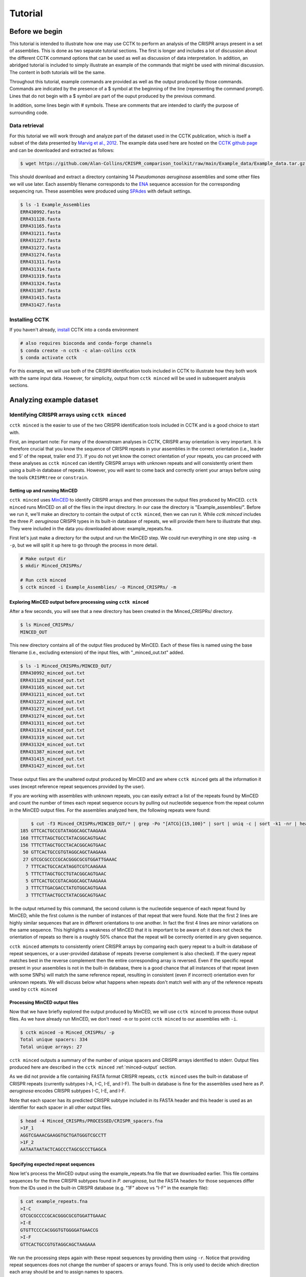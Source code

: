 ########
Tutorial
########

***************
Before we begin
***************

This tutorial is intended to illustrate how one may use CCTK to perform an analysis of the CRISPR arrays present in a set of assemblies. This is done as two separate tutorial sections. The first is longer and includes a lot of discussion about the different CCTK command options that can be used as well as discussion of data interpretation. In addition, an abridged tutorial is included to simply illustrate an example of the commands that might be used with minimal discussion. The content in both tutorials will be the same.

Throughout this tutorial, example commands are provided as well as the output produced by those commands. Commands are indicated by the presence of a $ symbol at the beginning of the line (representing the command prompt). Lines that do not begin with a $ symbol are part of the ouput produced by the previous command.

In addition, some lines begin with # symbols. These are comments that are intended to clarify the purpose of surrounding code.

Data retrieval
==============

For this tutorial we will work through and analyze part of the dataset used in the CCTK publication, which is itself a subset of the data presented by `Marvig et al., 2012 <https://doi.org/10.1038/ng.3148>`_. The example data used here are hosted on the `CCTK github page <https://github.com/Alan-Collins/CRISPR_comparison_toolkit>`_ and can be downloaded and extracted as follows:

.. code-block:: shell

	$ wget https://github.com/Alan-Collins/CRISPR_comparison_toolkit/raw/main/Example_data/Example_data.tar.gz -O - | tar -xz

This should download and extract a directory containing 14 *Pseudomonas aeruginosa* assemblies and some other files we will use later. Each assembly filename corresponds to the `ENA <https://www.ebi.ac.uk/ena/browser/home>`_ sequence accession for the corresponding sequencing run. These assemblies were produced using `SPAdes <https://github.com/ablab/spades>`_ with default settings.

.. code-block:: shell

	$ ls -1 Example_Assemblies
	ERR430992.fasta
	ERR431128.fasta
	ERR431165.fasta
	ERR431211.fasta
	ERR431227.fasta
	ERR431272.fasta
	ERR431274.fasta
	ERR431311.fasta
	ERR431314.fasta
	ERR431319.fasta
	ERR431324.fasta
	ERR431387.fasta
	ERR431415.fasta
	ERR431427.fasta

Installing CCTK
===============

If you haven't already, `install <usage.html>`_ CCTK into a ``conda`` environment

.. code-block:: shell
	
	# also requires bioconda and conda-forge channels
	$ conda create -n cctk -c alan-collins cctk
	$ conda activate cctk

For this example, we will use both of the CRISPR identification tools included in CCTK to illustrate how they both work with the same input data. However, for simplicity, output from ``cctk minced`` will be used in subsequent analysis sections.

*************************
Analyzing example dataset
*************************

Identifying CRISPR arrays using ``cctk minced``
===============================================

``cctk minced`` is the easier to use of the two CRISPR identification tools included in CCTK and is a good choice to start with. 

First, an important note: For many of the downstream analyses in CCTK, CRISPR array orientation is very important. It is therefore crucial that you know the sequence of CRISPR repeats in your assemblies in the correct orientation (i.e., leader end 5' of the repeat, trailer end 3'). If you do not yet know the correct orientation of your repeats, you can proceed with these analyses as ``cctk minced`` can identify CRISPR arrays with unknown repeats and will consistently orient them using a built-in database of repeats. However, you will want to come back and correctly orient your arrays before using the tools ``CRISPRtree`` or ``constrain``.

Setting up and running MinCED
-----------------------------

``cctk minced`` uses `MinCED <https://github.com/ctSkennerton/minced>`_ to identify CRISPR arrays and then processes the output files produced by MinCED. ``cctk minced`` runs MinCED on all of the files in the input directory. In our case the directory is "Example_assemblies/". Before we run it, we'll make an directory to contain the output of ``cctk minced``, then we can run it. While `cctk minced` includes the three *P. aeruginosa* CRISPR types in its built-in database of repeats, we will provide them here to illustrate that step. They were included in the data you downloaded above: example_repeats.fna.

First let's just make a directory for the output and run the MinCED step. We could run everything in one step using ``-m -p``, but we will split it up here to go through the process in more detail.

.. code-block:: shell
	
	# Make output dir
	$ mkdir Minced_CRISPRs/

	# Run cctk minced
	$ cctk minced -i Example_Assemblies/ -o Minced_CRISPRs/ -m

Exploring MinCED output before processing using ``cctk minced``
---------------------------------------------------------------

After a few seconds, you will see that a new directory has been created in the Minced_CRISPRs/ directory.

.. code-block:: shell

	$ ls Minced_CRISPRs/
	MINCED_OUT

This new directory contains all of the output files produced by MinCED. Each of these files is named using the base filename (i.e., excluding extension) of the input files, with "_minced_out.txt" added.

.. code-block:: shell

	$ ls -1 Minced_CRISPRs/MINCED_OUT/
	ERR430992_minced_out.txt
	ERR431128_minced_out.txt
	ERR431165_minced_out.txt
	ERR431211_minced_out.txt
	ERR431227_minced_out.txt
	ERR431272_minced_out.txt
	ERR431274_minced_out.txt
	ERR431311_minced_out.txt
	ERR431314_minced_out.txt
	ERR431319_minced_out.txt
	ERR431324_minced_out.txt
	ERR431387_minced_out.txt
	ERR431415_minced_out.txt
	ERR431427_minced_out.txt

These output files are the unaltered output produced by MinCED and are where ``cctk minced`` gets all the information it uses (except reference repeat sequences provided by the user). 

If you are working with assemblies with unknown repeats, you can easily extract a list of the repeats found by MinCED and count the number of times each repeat sequence occurs by pulling out nucleotide sequence from the repeat column in the MinCED output files. For the assemblies analyzed here, the following repeats were found:

.. code-block:: shell

	$ cut -f3 Minced_CRISPRs/MINCED_OUT/* | grep -Po "[ATCG]{15,100}" | sort | uniq -c | sort -k1 -nr | head
    185 GTTCACTGCCGTATAGGCAGCTAAGAAA
    168 TTTCTTAGCTGCCTATACGGCAGTGAAC
    156 TTTCTTAGCTGCCTACACGGCAGTGAAC
     50 GTTCACTGCCGTGTAGGCAGCTAAGAAA
     27 GTCGCGCCCCGCACGGGCGCGTGGATTGAAAC
      7 TTTCACTGCCACATAGGTCGTCAAGAAA
      5 TTTCTTAGCTGCCTGTACGGCAGTGAAC
      5 GTTCACTGCCGTACAGGCAGCTAAGAAA
      3 TTTCTTGACGACCTATGTGGCAGTGAAA
      3 TTTCTTAACTGCCTATACGGCAGTGAAC

In the output returned by this command, the second column is the nucleotide sequence of each repeat found by MinCED, while the first column is the number of instances of that repeat that were found. Note that the first 2 lines are highly similar sequences that are in different orientations to one another. In fact the first 4 lines are minor variations on the same sequence. This highlights a weakness of MinCED that it is important to be aware of: it does not check the orientation of repeats so there is a roughly 50% chance that the repeat will be correctly oriented in any given sequence. 

``cctk minced`` attempts to consistently orient CRISPR arrays by comparing each query repeat to a built-in database of repeat sequences, or a user-provided database of repeats (reverse complement is also checked). If the query repeat matches best in the reverse complement then the entire corresponding array is reversed. Even if the specific repeat present in your assemblies is not in the built-in database, there is a good chance that all instances of that repeat (even with some SNPs) will match the same reference repeat, resulting in consistent (even if incorrect) orientation even for unknown repeats. We will discuss below what happens when repeats don't match well with any of the reference repeats used by ``cctk minced``

Processing MinCED output files
------------------------------

Now that we have briefly explored the output produced by MinCED, we will use ``cctk minced`` to process those output files. As we have already run MinCED, we don't need ``-m`` or to point ``cctk minced`` to our assemblies with ``-i``.

.. code-block:: shell
	
	$ cctk minced -o Minced_CRISPRs/ -p
	Total unique spacers: 334
	Total unique arrays: 27

``cctk minced`` outputs a summary of the number of unique spacers and CRISPR arrays identified to stderr. Output files produced here are described in the ``cctk minced`` :ref:`minced-output` section.

As we did not provide a file containing FASTA format CRISPR repeats, ``cctk minced`` uses the built-in database of CRISPR repeats (currently subtypes I-A, I-C, I-E, and I-F). The built-in database is fine for the assemblies used here as *P. aeruginosa* encodes CRISPR subtypes I-C, I-E, and I-F.

Note that each spacer has its predicted CRISPR subtype included in its FASTA header and this header is used as an identifier for each spacer in all other output files.

.. code-block:: shell

	$ head -4 Minced_CRISPRs/PROCESSED/CRISPR_spacers.fna
	>1F_1
	AGGTCGAAACGAAGGTGCTGATGGGTCGCCTT
	>1F_2
	AATAATAATACTCAGCCCTAGCGCCCTGAGCA

Specifying expected repeat sequences
------------------------------------

Now let's process the MinCED output using the example_repeats.fna file that we downloaded earlier. This file contains sequences for the three CRISPR subtypes found in *P. aeruginosa*, but the FASTA headers for those sequences differ from the IDs used in the built-in CRISPR database (e.g. "1F" above vs "I-F" in the example file):

.. code-block:: shell

	$ cat example_repeats.fna
	>I-C
	GTCGCGCCCCGCACGGGCGCGTGGATTGAAAC
	>I-E
	GTGTTCCCCACGGGTGTGGGGATGAACCG
	>I-F
	GTTCACTGCCGTGTAGGCAGCTAAGAAA

We run the processing steps again with these repeat sequences by providing them using ``-r``. Notice that providing repeat sequences does not change the number of spacers or arrays found. This is only used to decide which direction each array should be and to assign names to spacers.

.. code-block:: shell
	
	# Note running with a custom repeat file doesn't change the number of spacers and arrays identified
	$ cctk minced -o Minced_CRISPRs/ -p -r example_repeats.fna
	Total unique spacers: 334
	Total unique arrays: 27

Rerunning processing steps will overwrite the existing files in the Minced_CRISPRs/PROCESSED/ directory. If you ever want to preserve the output from a processing run, you will need to rename the PROCESSED folder to something else to prevent the data being overwritten.

When repeats are provided as an input file, the built-in database of CRISPR repeats is not used. All identified CRISPR spacers will therefore be assigned subtypes with the IDs present in the provided file.

.. code-block:: shell

	$ head -4 Minced_CRISPRs/PROCESSED/CRISPR_spacers.fna
	>I-F_1
	AGGTCGAAACGAAGGTGCTGATGGGTCGCCTT
	>I-F_2
	AATAATAATACTCAGCCCTAGCGCCCTGAGCA

What about if the repeats in the built-in database or in the file provided using ``-r`` are not the repeats present in our assemblies? Let's see.

The example assemblies we are working with here have only subtype I-F arrays. Let's see what happens if we use a repeats file containing only the I-E repeat:

.. code-block:: shell
	
	# Use grep to find the line containing "I-E" and return that line and the line after
	$ grep -A1 "I-E" example_repeats.fna > 1E_repeat.fna
	$ cat 1E_repeat.fna
	>I-E
	GTGTTCCCCACGGGTGTGGGGATGAACCG
	
	# Now use the new 1E_repeat.fna file as input to cctk minced with -r
	$ cctk minced -o Minced_CRISPRs/ -p -r 1E_repeat.fna
	Total unique spacers: 334
	Total unique arrays: 27

Now if we have a look at our CRISPR spacers we will see that the first couple of spacers in our file, which were previously identified as subtype I-F, have a different header

.. code-block:: shell

	$ head -4 Minced_CRISPRs/PROCESSED/CRISPR_spacers.fna
	>unknown_CRISPR_type(I-E)_1
	GACCGGCAGCAAGCCAAGGTGCAGTCGCTGCA
	>unknown_CRISPR_type(I-E)_2
	AGATCGTCCTGGGCGGCAGGTCCGGATTGTCT

When ``cctk minced`` finds that a repeat differs at more than 5 bases from any repeat in the database being used, that repeat is classified as unknown. When a repeat is classified as unknown, the most similar repeat subtype is included in parentheses in the ID for all spacers in the arrays with that repeat. As we only provided a repeat associated with subtype I-E, that repeat is the best matching and is therefore included in the header for all spacers.

**N.B.** Even if the best-matching repeat in the database used (built-in or from the file provided) differs by more than 5 mismatches, that repeat is still used to orient the array. This is done so that even though the resulting orientation may not be correct relative to the leader end, at least all the arrays with the same repeat will be oriented the same way. This is important as CCTK checks for identical spacers between arrays based on simply comparing their sequence (meaning two identical spacers that are the reverse complement of one another will not be identified as identical). In addition, consistently oritenting the arrays will allow you to visualize them later and hopefully easily spot whether they are the right way round or not.

Grouping very similar spacers based on SNPs
-------------------------------------------

Sometimes, due to the acquisiton of mutations, or sequencing errors, CRISPR spacers may be identified that differ only by one or two bases. If you wish spacers that differ by a small amount to be considered the same by ``cctk`` tools, then you can use ``cctk minced`` to identify groups of highly similar spacers and to assign them the same ID. This is done by using ``-s`` and providing an integer threshold defining the number of SNPs that can exist between to spacers for those spacers to be considered the same. The deafault behaviour of ``cctk minced`` is to consider spacers that differ by a single base to be different.

This process is performed during the processing steps performed by ``cctk minced`` and so we do not need to run MinCED again. Our command is therefore very similar to those above:

.. code-block:: shell

	# Consider spacers with 2 or fewer SNPs to be the same
	$ cctk minced -o Minced_CRISPRs/ -p -s 2
	Total unique spacers: 327
	Total unique arrays: 27

Note that the number of unique spacers identified is now 327 instead of 334. 

The spacers that have now been reduced to a single representetive are described in an output file that was not produced by previous runs: :ref:`spacer-cluster-reps`

.. code-block:: shell

	$ cat Minced_CRISPRs/PROCESSED/Spacer_cluster_members.txt
	1F_15   TGGAGAAAAGCAATTCGAGTGGTGCGAGGCCA
	1F_19   TGCCCGAATACGACTTGCGCGAGGAAGACGGT
	1F_36   AGCAGCGGCTCCAGAAAGAGGGGCGCTGCCTG
	1F_45   TGTCCCGAAGTTCATAAGCGGGCTTAGGGCGA TGTCTCGAAGTTCATAAGCGGGCTTCGGGCGA TGTCCCGAAGTTCATAAGCGGGCTTCGGGCGA
	1F_85   GCCCAGGCACGTTTGCTCGCGCTTTGATCTCA

.. _blast-tutorial:

Identifying CRISPR arrays using ``cctk blast``
==============================================

Setting up
----------

Before we can run ``cctk blast`` we must first perform a few steps to prepare our sequences. ``cctk blast`` requires that we provide out input in the form of a blast database. 

As described in the ``cctk blast`` :ref:`blast-before-you-run` section, there are several requirements that your sequences must satisfy:

#. No pipe symbols ("|") in any of your fasta headers.
#. None of the fasta headers in the sequences are the same.
#. If your sequences are broken up into multiple contigs, ensure that each fasta header contains an identifier that can be used to associate the sequences.

The example sequences we are working with here were assembled using Spades, which produces assemblies with contig headers that can not be distinguished between files:

.. code-block:: shell

	$ head -1 Example_Assemblies/* | head -5
	==> Example_Assemblies/ERR430992.fasta <==
	>NODE_1_length_922990_cov_42.400140

	==> Example_Assemblies/ERR431128.fasta <==
	>NODE_1_length_703400_cov_61.868510

If we were to combine these sequences into a single blast database, it would be laborious to later figure out which sequences came from which files. Instead, as each filename contains identifying information (the ERR accession number), we will add that accession to each fasta header in each file. This modification can be acheived with the following bash commands:


.. code-block:: shell
	
	$ for file in Example_Assemblies/*; do id=${file%.*}; id=${id#*/}; sed -i "s/>/>${id}_/" $file; done

	# All fasta headers now contain the ERR accession number
	$ head -1 Example_Assemblies/* | head -5
	==> Example_Assemblies/ERR430992.fasta <==
	>ERR430992_NODE_1_length_922990_cov_42.400140

	==> Example_Assemblies/ERR431128.fasta <==
	>ERR431128_NODE_1_length_703400_cov_61.868510

Now all of the fasta headers in our assembly files can easily be related back to the assembly to which they belong.

Now let's make a directory to contain our blastdb, combine our sequences, and make the bastabase:

.. code-block:: shell

	$ mkdir Blastdb
	$ cat Example_Assemblies/* > all_assemblies.fna
	$ makeblastdb -in all_assemblies.fna -out Blastdb/assembly_db -dbtype nucl -parse_seqids

We are now ready to identify CRISPR arrays using ``cctk blast``.

Running ``cctk blast``
----------------------

First, make a folder to contain the outputs produced by ``cctk blast``. Then we can run it. We need to provide a description of an identifier that is present in all the fasta headers for a given assembly as our assemblies are all in multiple contigs. In our case that identifier is the ERR accession we added above. We will provide it as a regex here, but see the :ref:`blast-contig-ids` section of the `cctk blast <blast.html>`_ documentation page for a description of other options for how you can specify this information.

.. code-block:: shell
	
	# Make output dir
	$ mkdir Blast_CRISPRs

	# Run cctk blast
	$ cctk blast -d Blastdb/assembly_db -r example_repeats.fna -o Blast_CRISPRs/ -p "ERR\d+" -s 2
	Total unique spacers: 242
	Total unique arrays: 22

Note that ``cctk blast`` identifies a different number of spacers and a different number of arrays than ``cctk minced`` did. (326 vs 327 and 28 vs 27 when run without using ``-s``). This difference reflects the different behaviours of MinCED and BLAST and their tolerance of differences in the repeat sequences in these arrays.

``cctk blast`` can also use a SNP threshold to consider slightly different spacers to be the same, just like with ``cctk minced``. In addition, as most of the running time of ``cctk minced`` is spent running ``blastn`` using a BLASTdb followed by lots of ``blastdbcmd``, we can improve running time by using multiple threads for those two steps with ``-t``

.. code-block:: shell
	
	# Won't work if you are on a computer with only 1 thread
	# We're including the time command to get running time information

	# 1 thread as we did above
	$ time cctk blast -d Blastdb/assembly_db -r example_repeats.fna -o Blast_CRISPRs/ -p "ERR\d+" -s 2 -t 1
	Total unique spacers: 326
	Total unique arrays: 28

	real    0m23.217s
	user    0m3.917s
	sys     0m1.190s

	# 2 threads
	$ time cctk blast -d Blastdb/assembly_db -r example_repeats.fna -o Blast_CRISPRs/ -p "ERR\d+" -s 2 -t 2
	Total unique spacers: 326
	Total unique arrays: 28

	real    0m15.294s
	user    0m3.720s
	sys     0m1.232s

	# 4 threads
	$ time cctk blast -d Blastdb/assembly_db -r example_repeats.fna -o Blast_CRISPRs/ -p "ERR\d+" -s 2 -t 4
	Total unique spacers: 326
	Total unique arrays: 28

	real    0m9.694s
	user    0m3.395s
	sys     0m1.261s

As you can see in the example above showing run times on my computer ("real" is the actual running time), increasing the number of threads used can improve runtimes and is especially helpful if you are running ``cctk blast`` on a large number of assemblies

``cctk blast`` produces the same kind of outputs as ``cctk minced``. We can see the list of output files produced by each tool as a sort of table, with the ``cctk minced`` output in the left column and ``cctk blast`` output in the right column. The following command lists the contents of each output directory in separate columns with the name of the ``cctk`` tool that produced them as column headers:

.. code-block:: shell

	$ paste <(echo "Minced"; ls Minced_CRISPRs/PROCESSED/) <(echo "Blast"; ls Blast_CRISPRs/) | column -t
	Minced                      Blast
	Array_IDs.txt               Array_IDs.txt
	Array_locations.bed         Array_locations.bed
	Array_network.txt           Array_network.txt
	Array_representatives.txt   Array_representatives.txt
	Array_seqs.txt              Array_seqs.txt
	CRISPR_spacers.fna          CRISPR_spacers.fna
	CRISPR_summary_table.csv    CRISPR_summary_table.csv
	CRISPR_summary_table.txt    CRISPR_summary_table.txt
	Spacer_cluster_members.txt  Spacer_cluster_members.txt

.. _network-tutorial:

Exploring CRISPR array relationships using a network representation
===================================================================

Now that we have predicted CRISPR arrays in the example assemblies, we can begin to explore the relationships between these arrays. We will first visualize array relationships as a network to see how arrays in this dataset are related on a broad scale, and then we will explore more closely the relationships between a small number of arrays. In the following example, we will use `Cytoscape <https://cytoscape.org/>`_ to visualize our array relationship network and will work with the data we generated using ``cctk minced``. We will refer to arrays within the network representation as "nodes" and the relationship between two arrays as an "edge".

Both ``cctk minced`` and ``cctk blast`` produced a file called :ref:`array-network` which can be read directly in to Cytoscape by simply clicking and dragging the file onto a Cytoscape window. You should then define the columns as in the following image (These definitions are used for applying styles according to node and edge attributes):

.. image:: images/network_import_tutorial.png

After importing the data, we can use styles to colour edges according to the number of spacers shared or the jaccard similarity between arrays to quickly get a sense of the relationships within each of our clusters. Below is an image showing the network with edges coloured according to the Jaccard similarity between each pair of nodes (darker colours indicate higher array similarity).

.. image:: images/eg_network_tutorial.png

In this network representation of array relationships, it is clear that there are five distinct clusters of arrays. Any arrays that do not share any spacers with any other arrays in the dataset are not shown in this network. We will now look more closely at the two largest clusters using other CCTK tools. Note that the largest cluster here is the same as "Cluster 2" which was analyzed in the CCTK publication. However, the array IDs do not correspond between this network and the dataset presented in the publication because we are only working with a subset of the dataset here.

.. _diffplot-tutorial:

Using CRISPRdiff to visualize array relationships
=================================================

Introduction
------------

`CRISPRdiff <crisprdiff.html>`_ can be used to quickly and easily identify the spacers that are shared and distinct between CRISPR arrays. Here we will use it to visualise the two largest clusters of arrays that we saw in the :ref:`network-tutorial`. For this example we will create a directory within our Minced_CRISPRs/ directory and save plots at that location.

**N.B.** In the following sections, the spacers within arrays will be referred to using their index within the array and their colour. e.g. the leader-most (i.e., left-most) spacer in a given array is spacer 1, while the next spacer (2nd spacer) is spacer 2. From the trailer end, spacers will be numbered using negative numbers. E.g. the trailer-most (i.e., right-most) spacer is spacer -1, while the next spacer from the trailer end is -2 etc.

.. code-block:: shell

	$ cd Minced_CRISPRs
	Minced_CRISPRs$ mkdir Plots

Largest cluster
---------------

First let's look at the largest cluster.

.. code-block:: shell

	Minced_CRISPRs$ cctk crisprdiff -a PROCESSED/Array_IDs.txt -o Plots/largest_cluster_diff.png 3 13 14 15 16 17 27
	Identified 28 spacers present in more than one array. 

That command produces the plot shown below. The components of this plot are described in the :ref:`diff-output` section of the `CRISPRdiff <crisprdiff.html>`_ documentation page.

.. image:: images/largest_cluster_diff.png

The plot produced by CRISPRdiff shows spacers that are unique to each array (thin black rectangles) and present in more than one array (coloured rectangles - fill and outline colour combination is unique to each spacer). In addition, to further highlight spacers found in more than one array, lines are drawn between identical spacers in adjacently plotted arrays. The colour of these lines is the same as the fill colour of the corresponding spacer (you can also add an outline to the lines corresponding to the outline of the spacer using ``--connection-outline``).

Choosing array order
^^^^^^^^^^^^^^^^^^^^

The default behaviour of CRISPRdiff is to plot arrays in an order that maximizes the number of spacers shared between adjacently plotted arrays (seen as lines between arrays). However, depending on which regions of the arrays you are more interested in, you may wish to manually set the order to better highlight certain relationships. In the above image, the three spacers near the middle of array 3 are shared with another array (indicated by the presence of fill and outline colour rather than being thin black rectangles). However, no lines are drawn to indicate where in another array those spacers are also seen. If we were interested in displaying how these spacers in particular are shared between arrays then we may want to change the array order to acheive that. These three spacers can also be seen in the middle of array 27 (next to the same blue and yellow spacer they are adjacent to in array 3)

.. code-block:: shell

	# Array order is specified from top to bottom of the output plot
	Minced_CRISPRs$ cctk crisprdiff -a PROCESSED/Array_IDs.txt -o Plots/largest_cluster_diff_reorder.png --preordered 15 17 16 13 14 27 3
	Identified 28 spacers present in more than one array. 

This produces the below plot that better highlights the presence of the spacers in arrays 3 and 27. 

.. image:: images/largest_cluster_diff_reorder.png

Investigating individual spacers
^^^^^^^^^^^^^^^^^^^^^^^^^^^^^^^^

The CRISPRdiff plot of the larger cluster arrays shows that the spacer at position 2 in array 17 has been duplicated. This spacer is present at both position 2 and near the middle of array 17 (position 12). This plot was generated using CRISPR spacers identified using ``cctk minced`` with the option ``-s 2``. This means that spacers differing by two or fewer mismatches have been considered the same. In the case of this spacer, we might want to check if this spacer at position 12 in array 17 is indeed identical to the spacer at position 2 to help us assess whether this is likely a real duplication. 

The first step in assessing this is to find the identity of the spacer. We extract that information from the Array_IDs.txt file using the following command:

.. code-block:: shell

	# awk to find line of array 17 extract relevant column
	# First column is array ID so need the 3rd or 13th column. We'll check column 3 first
	Minced_CRISPRs$ awk '$1==17 {print $3}' PROCESSED/Array_IDs.txt
	1F_19

	# Extract column 13 as well just to check. It should be the same spacer ID
	Minced_CRISPRs$ awk '$1==17 {print $13}' PROCESSED/Array_IDs.txt
	1F_19

Now that we know the ID of the duplicated spacer, we can check if that spacer ID corresponds to a group of spacers that were deduplicated due to fewer than two mismatches. That information is in the Spacer_cluster_members.txt file in the PROCESSED/ directory.

.. code-block:: shell

	Minced_CRISPRs$ grep -w 1F_19 PROCESSED/Spacer_cluster_members.txt
	1F_19   TGCCCGAATACGACTTGCGCGAGGAAGACGGT

This line of the Spacer_cluster_members.txt file means that this spacer ID does indeed represent 2 spacers that have been deduplicated. The sequence in the Spacer_cluster_members.txt is the variant of spacer 1F_19 that was removed from the dataset. CCTK chooses the most numerous variant to be the representative when deduplicating spacers. That means that the representative sequence is likely the one at position 2 in arrays 15, 17, 16 etc., while the minor variant is likely the suspect duplication we are assessing. However we can check. 

To check which of the spacers in array 17 is the variant we can either rerun ``cctk minced`` using ``-s 0`` and plot the corresponding arrays to see which spacer is different between the two plots, or we can look at the MinCED output files. We'll check the MinCED output files here.

First, which assembly contains array 17? That information is in the Array_representatives.txt file.

.. code-block:: shell

	Minced_CRISPRs$ grep -w 17 PROCESSED/Array_representatives.txt
	17      ERR431272

So we're expecting that the variant spacer sequence will only be present in the assembly ERR431272 and therefore only present in the corresponding MinCED output file. Let's check them all and make sure it's only in the one file. As spacers in the MinCED output files have the same orientation they did in the assembly we need to check for the reverse complement of the spacer sequence as well.

.. code-block:: shell
	
	# First check the oriented version of the spacer
	Minced_CRISPRs$ grep -w TGCCCGAATACGACTTGCGCGAGGAAGACGGT MINCED_OUT/ERR431272_minced_out.txt

	# No results. How about the reverse complement?
	Minced_CRISPRs$ grep -w ACCGTCTTCCTCGCGCAAGTCGTATTCGGGCA MINCED_OUT/ERR431272_minced_out.txt
	MINCED_OUT/ERR431272_minced_out.txt:411725          TTTCTTAGCTGCCTATACGGCAGTGAAC    ACCGTCTTCCTCGCGCAAGTCGTATTCGGGCA        [ 28, 32 ]

This shows (as expected) that this variant of the spacer is only present in the MinCED output file associated with ERR431272 (the assembly with array 17). Looking at that MinCED output file by eye confirms that the spacer at position 12 in the array is the variant.

In general, it may be worthwhile to run ``cctk minced`` or ``cctk blast`` with different spacer mismatch settings. You can then visualize the array relationship network and CRISPRdiff plots to see the effect of deduplicating spacers on array relationships in your dataset. The above example simply illustrates how one can use the information in CCTK output files to related CRISPRdiff plots back to the underlying data.


Smaller cluster
---------------

.. code-block:: shell

	Minced_CRISPRs$ cctk crisprdiff -a PROCESSED/Array_IDs.txt -o Plots/smaller_cluster_diff.png 7 8 11 21
	Identified 22 spacers present in more than one array.

That command produces the below image

.. image:: images/smaller_cluster_diff.png

These arrays have much simpler relationships than the larger cluster arrays. First, none of the arrays have differences in their trailer ends. Furthermore there are no unique spacers in the middle of any of the arrays.

Next we will use `CRISPRtree <CRISPRtree.html>`_ to predict the historical relationship between these two clusters of arrays.

.. _tree-tutorial:

Using CRISPRtree to create hypotheses of array histories
========================================================

Representing array relationships as a network allows you to quickly assess how similar a group of arrays are. Visualizing a cluster of arrays using ``cctk crisprdiff`` allows you to further assess which spacers are shared or different, and where the differences between arrays are located. However, the recoinstruction of the historical relationships among arrays from the plots produced by CRISPRdiff is laborious. CRISPRtree automates that process.

Large cluster CRISPRtree
------------------------

To analyse the larger cluster using ``cctk crisprtree`` we will use the following command. Logging outputs are sent to stderr which we will direct to to a file for now (i.e., ``2> larger_cluster_tree.log``). 

.. code-block:: shell

	Minced_CRISPRs$ cctk crisprtree -a PROCESSED/Array_IDs.txt -o Plots/larger_cluster_tree.png --branch-support 3 13 14 15 16 17 27 2> larger_cluster_tree.log
	(((27:1.0,14:12.0)100:10.0,3:38.0)86:4.0,(((16:0.0,15:10.0)66:20.0,17:1.0)48:1.0,13:22.0)84:21.0);

This command produces a Newick string of the inferred tree including branch support values, which is printed to the stdout. This tree corresponds to the one plotted in the file Plots/larger_cluster_tree.png which is shown below.

.. image:: images/larger_cluster_tree.png

The components of the plot produced by CRISPRtree are described in detail in the :ref:`tree-plot` and :ref:`crisprtree-support` sections of the `CRISPRtree <CRISPRtree.html>`_ documentation page.

We won't discuss the contents of the log file here except to note that it includes the parsimony score of the tree. In this case the parsimony score is 140. We will come back to this later.

Example reconstruction of events based on CRISPRtree plot
---------------------------------------------------------

The above tree can be read as a story of the events that CRISPRtree hypothesizes have occured in the history of the analyzed arrays. The array, Anc_c is hypothesized to be the last common ancestor of all analyzed arrays. (**N.B** underscores are using in ancestral array names here, but not in the plot, to improve readability.)

From Anc_c, two arrays arose: Anc_a and Anc_f. The events in the upper clade, starting with Anc_a, will be described here to illustrate how the visualization produced by CRISPRtree can be interpreted. Anc_a differs from its ancestor Anc_c by the deletion of two spacers and the acquisition of several. From Anc_a, the extant array 13 arose by the deletion of two sets of spacers and the acquisition of two spacers, and Anc_b arose through the acquisition of a single spacer. From Anc_b, the extant array 17 arose through the duplication of an existing spacer, and Anc_e arose through two deletions. The extant array 16 has no annotated events, indicating that it is identical to Anc_e, while array 15 differs from Anc_e by a single deletion. As array 16 and Anc_e are identical, array 16 can be considered to be the ancestor of array 15.

Interestingly, array 3 has an annotated insertion event. These events indicate the possible occurence of ectopic spacer acquisition or the insertion of multiple spacers via a recombination event. However, an alternative hypothesis that these spacers were instead lost from other arrays must also be considered. In this case, it is possible that the two spacers were present in arrays Anc_f and Anc_c, but lost in Anc_d.

Branch support
--------------

``cctk crisprtree`` can optionally calculate a measure of branch support for all internal nodes. The process by which that is done is described in the ref:`crisprtree-support` section of the `CRISPRtree <CRISPRtree.html>`_ documentation page.

The above command included ``--branch-support`` and so the resulting image and Newick string included branch support values. The plot only includes colour indications of what the support is at each internal node. The Newick string includes the percent support values. 

**N.B.** Branch support is calculated using the replicates of the CRISPRtree search for the most parsimonious tree. The default number of replicates (``-r``) is 100. However, if you use a lower value for ``-r``, the branch support calculation will be limited to that number of replicates. If you use ``-r 1`` then branch support for all nodes will be 100% as only a single tree was tried. Therefore, be sure to consider the number of replicates used when interpreting branch support values.

Small cluster CRISPRtree
------------------------

Next, let's have a look at the smaller cluster.

.. code-block:: shell

	Minced_CRISPRs$ cctk crisprtree -a PROCESSED/Array_IDs.txt -o Plots/smaller_cluster_tree.png --branch-support 7 8 11 21 2> smaller_cluster_tree.log
	((8:0.0,21:2.0,7:10.0)83:7.0,11:32.0);

.. image:: images/smaller_cluster_tree.png

This tree is not well resolved. Arrays 7, 8, and 21 are part of a polytomy and are all predicted to descend from a common acestor, Anc_c (or array 8, which is identical to Anc_c). When there is less information present (i.e., fewer differences between arrays), the resulting tree is less informative.

Again, let's note the parsimony score of this tree which was written to the log file: 51

.. _constrain-tutorial:

Using Constrain to test phylogenetic hypotheses
===============================================

CRISPRtree produces what it considers to be the most parsimonious tree to explain the relationships between CRISPR arrays. However, you may have other phylogenetic data for the genomes in which the CRISPR arrays being analyzed were found. Constrain allows you to evaluate whether the CRISPR array relationships are consistent with other phylogenetic data.

Example dataset
---------------

Included in the folder you downloaded at the beginning of this tutorial are two tree files in Newick format: small_cluster_mid_root.nwk and large_cluster_mid_root.nwk. Those files are trees of the isolates encoding the arrays in the smaller and larger cluster examined above. The trees are maximum liklihood trees inferred by `IQTREE2 <http://www.iqtree.org/>`_ using a core genome alignment generated using `Spine <https://github.com/egonozer/Spine>`_, `Nucmer <http://mummer.sourceforge.net/>`_, and `some scripts published in the CCTK paper <https://github.com/Alan-Collins/Spine-Nucmer-SNPs>`_.

Here we are going to use ``cctk constrain`` to assess whether the CRISPR array relationships in the two clusters are consistent with these trees. However, before we do, we need to generate another file that is required by ``cctk constrain`` (referred to in the help message as a "genome-array-file". That file simply indicates which leaves in the tree we are analyzing correspond to which arrays (i.e., which arrays each assembly encodes). That information is contained in the :ref:`array-reps` output file produced by ``cctk minced`` and ``cctk blast``

Constructing the genome-array file
----------------------------------

The genome-array file needs to be a two column, whitespace-delimited file in which the first column is the array ID and the second column is a single assembly in which it was found. If an array is present in multiple assemblies, each of those are indicated on a separate line. For example, for the larger cluster, the genome-array file looks like this:

.. code-block:: shell

	3 ERR431311
	15 ERR430992
	13 ERR431165
	16 ERR431324
	16 ERR431211
	16 ERR431314
	27 ERR431319
	14 ERR431128
	17 ERR431272

Note in the above file that array 16 is in three assemblies.

You can make the above file manually in a text editor, or you can use ``grep`` to extract the relevant lines from the :ref:`array-reps` from ``cctk minced`` and ``cctk blast`` and then use a loop to process the lines of that file. For example, the above was generated using this command:

.. code-block:: shell
	
	# To make the same file for the small cluster, replace the list of array IDs being echo-ed
	Minced_CRISPRs$ grep -w -f <( echo "3 13 14 15 16 17 27" | sed 's/ /\n/g' ) PROCESSED/Array_representatives.txt | while read array assembly_list; do for assembly in $assembly_list; do echo $array $assembly; done; done > large_cluster_genome_array_file.txt

The genome-array file for the small cluster is

.. code-block:: shell

	21 ERR431387
	11 ERR431427
	7 ERR431274
	8 ERR431415


Running ``cctk constrain``
--------------------------

Smaller cluster
^^^^^^^^^^^^^^^

We'll start with the small cluster. We can run ``cctk constrain`` as follows (We'll use ``--replace-brlens`` to keep the topology from the input tree, but with branch lengths based on the parsimony cost of inferred events):

.. code-block:: shell

	Minced_CRISPRs$ cctk constrain -a PROCESSED/Array_IDs.txt -g small_cluster_genome_array_file.txt -t ../small_cluster_mid_root.nwk -o Plots/smaller_cluster_constrain.png --replace-brlens
	Total tree score is 51

	(ERR431427.11:32,((ERR431274.7:10,ERR431387.21:1)Anc_a:1,ERR431415.8:0)Anc_b:7)Anc_c:0;

Constrain produces the below tree and reports that the score of this tree is 51. That is the same as the score we took note of for the CRISPRtree tree. Equal parsimony scores for these two trees indicate that the two trees are equally good explanations of the array relationships. 

**N.B.** When CRISPRtree finds multiple, equally parsimonious trees, it reports all of them to the user. CRISPRtree only identified a single most parsimonious tree. In fact, CRISPRtree would not have found this topology due to the method it uses to search. This highlights that CRISPRtree will not sample every possible topology; it is possible that in some cases a more parsimonious tree can exist than the best tree CRISPRtree can find. However, the search used by CRISPRtree is much faster than sampling all possible topologies and was therefore chosen in spite of that limitation.

An examination of the plot produced by ``cctk constrain`` shows how the evolution of the arrays would have to differ given this topology, compared to the CRISPRtree topology.

.. image:: images/smaller_cluster_constrain.png

If you compare the above image to that produced by CRISPRtree you will notice a single difference in the topologies. Namely, that the polytomy of arrays 7, 8, and 21 in the CRISPRtree tree is resolved here (as it was resolved in the input tree based on core genome alignments).

However, in spite of this difference in topology, as indicated by the scores, the parsimony cost of events predicted to have occurred is the same.

There is a single difference between the location of events in the two trees. In the CRISPRtree tree, array 21 has a duplication since its ancestor, while in the Constrain tree that duplication occurred in the ancestral array of array 21 (Anc_a). The reason for this difference is that CRISPRtree (and Constrain which uses the same model to infer events) processes duplicated spacers differently depending on whether the sibling array has a copy of the spacer. If the sibling array has a copy of the spacer, then a duplication is inferred to have occurred since the ancestor. However, if the sibling array does not contain the spacer, then all copies of that spacer (and possibly more spacers) are inferred to have been deleted. When a deletion event is identified, all spacers present in one array but missing in the sibling are added to the ancestor. The difference in how these two scenarios are processed causes the observed difference here.


Larger cluster
^^^^^^^^^^^^^^

Next, let's look at the larger cluster:

.. code-block:: shell

	Minced_CRISPRs$ cctk constrain -a PROCESSED/Array_IDs.txt -g large_cluster_genome_array_file.txt -t ../large_cluster_mid_root.nwk -o Plots/larger_cluster_constrain.png --replace-brlens
	Total tree score is 781

	(ERR431311.3:88,((((ERR430992.15:10,(ERR431211.16:0,(ERR431314.16:0,ERR431324.16:0)Anc_a:0)Anc_b:0)Anc_c:10,ERR431319.27:160)Anc_d:110,(ERR431128.14:0,ERR431272.17:230)Anc_e:52)Anc_f:57,ERR431165.13:62)Anc_g:2)Anc_h:0;

	Event 1: ERR430992.15 ERR431211.16 ERR431314.16 ERR431324.16 ERR431165.13

	Event 2: ERR430992.15 ERR431211.16 ERR431314.16 ERR431324.16 ERR431165.13

	Event 3: ERR430992.15 ERR431211.16 ERR431314.16 ERR431324.16

	Event 4: ERR430992.15 ERR431211.16 ERR431314.16 ERR431324.16

The score of this tree is much worse than the smaller tree. In addition, some "Events" have been printed to the terminal. These events correspond to hypothesized independent acquisition events and are annotated using red boxes in the produced tree (see below). These boxes have a label drawn beneath them that is either the ID of another array in the tree, or is an event number that corresponds to the events printed to the terminal. These labels indicate the other arrays in which the same set of spacers are hypothesized to have independently acquired.

Independent acquisition events are hypothesized when one or more spacers would need to have been independently acquired in two separate clades in the tree for the presented topology to be correct. Alternatively, the spacers could have been independently deleted in other clades. It is important to assess for yourself which of those two possibilities (independent gain, or deletion) is more likely.

.. image:: images/larger_cluster_constrain.png

In the above tree, there are many hypothetical independent acquisition events. This indicates that the relationships between these CRISPR arrays so not support the provided topology. As the provided topology is based on core genome SNPs, the disagreement between the core genome and the CRISPR array tree could indicate that horizontal gene transfer of CRISPR arrays has occurred in these isolates.

.. _spacerblast-tutorial:

Using Spacerblast to identify CRISPR spacer targets (protospacers)
==================================================================

Having performed an analysis of the CRISPR arrays present in the example dataset, we may next wish to further investigate CRISPR spacers of interest. For example, the spacers that were predicted by Constrain to have been horizontally transferred. As the most common function of CRISPR spacers is to provide immunity against mobile genetic elements such as phages in a sequence-specific manner, an obvious next step is to search for targets of these spacers.

Because CRISPR spacer targets (protospacers) must have the same (or very similar) sequence to the spacer in order for CRISPR immunity to function, the identification of protospacers is simple: just identify sequences similar to the spacers in some database of interest. BLASTn can be used for this. However, while BLASTn can be effectively used to identify sequence matches in a database, the basic functionality of BLASTn is limited in a couple of ways for this application:

1. If you are searching for imperfect matches (e.g. you tolerate 2-3 mismatches) and those mismatches are close to the end of the sequence, the BLASTn may not extend the match to cover the whole sequence and will return a match that is not aligned along the full length of the spacer. 

2. In many cases, a protospacer-adjacent-motif (a short sequence motif adjacent to the protospacer; PAM) is required for CRISPR immunity. Additional steps are required to retrieve the sequence flanking BLASTn hits.

`CCTK spacerblast <spacerblast.html>`_ is a utility included in CCTK that uses BLASTn to identify sequence matches and performs additional steps to address the above issues. See the Spacerblast :ref:`spacerblast-intro` section for a description of the additional functionality that Spacerblast offers.

preparing our data
------------------

To illustrate the use of ``cctk spacerblast``, we will assess whether spacers in the arrays of the larger cluster (investigated above) have protospacers within any of the assemblies in our dataset.

First we need to isolate the sequences of the spacers in these arrays. We can get that information from the files in the PROCESSED/ directory. We can use the below one-liner to extract just the fasta sequences of spacers from the larger cluster into a new file called larger_cluster_spacers.fna. We will use this new file as input for ``cctk spacerblast``.

.. code-block:: shell

	Minced_CRISPRs$ grep -A1 --no-group-separator -wf <(grep -Ew "^3|^13|^14|^15|^16|^17|^27" PROCESSED/Array_IDs.txt | cut -f2 | sed "s, ,\n,g" | sed "s,^,>,") PROCESSED/CRISPR_spacers.fna > larger_cluster_spacers.fna

``cctk spacerblast`` performs its search against a BLAST database (made using ``--parse_seqids``). We made a BLAST database of the assemblies in this dataset in the :ref:`blast-tutorial` section. If you skipped that section, go back and follow the instructions to make a BLAST database before continuing.

Running ``cctk spacerblast``
----------------------------

Now that we have a fasta-format file of our query sequences (spacers) and a BLAST database of sequence we wish to search, we can use ``cctk spacerblast`` to search for protospacers.

Incorporating match identity preferences and PAM information into our command
^^^^^^^^^^^^^^^^^^^^^^^^^^^^^^^^^^^^^^^^^^^^^^^^^^^^^^^^^^^^^^^^^^^^^^^^^^^^^

As we are searching for protospacers within the same assemblies as we identified these CRISPR spacers, we will want to ignore the CRISPR arrays we identified to avoid seeing those BLAST hits. ``cctk spacerblast`` can take a BED format file describing locations to ignore (``-r``). We can provide the Array_locations.bed file produced by ``cctk minced`` for this.

These spacers are associated with a Type I-F CRISPR system. Therefore, we the PAM we should expect to see for functioning protospacers is "CC". We can tell ``cctk spacerblast`` to look for that sequence upstream of the protospacer using ``-P CC -l up``.

With those options included and looking just at 100% identity matches for now (``-p 100``), our command looks like this:

.. code-block:: shell

	Minced_CRISPRs$ cctk spacerblast -d ../Blastdb/assembly_db -s larger_cluster_spacers.fna -p 100 -r PROCESSED/Array_locations.bed -P CC -l up
	Your specified PAM is at least 2 bases, but you only requested 0 upstream bases. 2 bases will now be retrieved on the upstream side.
	Spacer_ID       Target_contig   Protospacer_start               Protospacer_end Percent_identity        mismatches      protospacer_sequence            mismatch_locations    upstream_bases  target_strand
	1F_3    ERR431211_NODE_4_length_490759_cov_35.205407    157687  157718  100.0   0       ATGTCGTGGCGGTCCTGCAGGCCCACGATTCC        ATGTCGTGGCGGTCCTGCAGGCCCACGATTCC      CC              minus
	1F_3    ERR430992_NODE_7_length_338791_cov_33.733306    47731   47762   100.0   0       ATGTCGTGGCGGTCCTGCAGGCCCACGATTCC        ATGTCGTGGCGGTCCTGCAGGCCCACGATTCC      CC              plus
	1F_5    ERR431227_NODE_14_length_194388_cov_30.757149   61261   61292   100.0   0       GAACGCAACCAGTTCCGGACCTCGCTCGCCGA        GAACGCAACCAGTTCCGGACCTCGCTCGCCGA      CC              minus
	1F_9    ERR431311_NODE_2_length_780976_cov_41.372383    664880  664911  100.0   0       TGGTAGACGGGATATGGATCGGCGAAGTCCTC        TGGTAGACGGGATATGGATCGGCGAAGTCCTC      CC              minus
	1F_9    ERR431211_NODE_4_length_490759_cov_35.205407    161464  161495  100.0   0       TGGTAGACGGGATATGGATCGGCGAAGTCCTC        TGGTAGACGGGATATGGATCGGCGAAGTCCTC      CC              plus
	1F_9    ERR430992_NODE_7_length_338791_cov_33.733306    44251   44282   100.0   0       TGGTAGACGGGATATGGATCGGCGAAGTCCTC        TGGTAGACGGGATATGGATCGGCGAAGTCCTC      CC              minus
	1F_12   ERR431211_NODE_4_length_490759_cov_35.205407    199341  199372  100.0   0       TTGACCAGATCGCGGCGTGGGGTGGTCGGCTT        TTGACCAGATCGCGGCGTGGGGTGGTCGGCTT      CC              minus
	1F_23   ERR431227_NODE_14_length_194388_cov_30.757149   52845   52877   100.0   0       TACAAGGTCATGGCGCTCGGCAACGTGGTGGAA       TACAAGGTCATGGCGCTCGGCAACGTGGTGGAA     CC              plus
	1F_24   ERR431314_NODE_8_length_228085_cov_41.002864    79550   79581   100.0   0       GCTGTGCGTCGCCGTGGTCTGACGGTCGAATC        GCTGTGCGTCGCCGTGGTCTGACGGTCGAATC      CC              minus
	1F_294  ERR431272_NODE_1_length_917582_cov_45.005384    95161   95192   100.0   0       TTCTGGAACAGCGGGATACGCCGCGTCTCGAT        TTCTGGAACAGCGGGATACGCCGCGTCTCGAT      CC              minus
	1F_296  ERR431314_NODE_8_length_228085_cov_41.002864    76714   76745   100.0   0       TGGCCAAGCTGCGCGAAACCCTCGGCCTGGCC        TGGCCAAGCTGCGCGAAACCCTCGGCCTGGCC      CC              minus

A note on ``cctk spacerblast`` output
^^^^^^^^^^^^^^^^^^^^^^^^^^^^^^^^^^^^^

This output looks a lot like the raw output of BLASTn because ``cctk spacerblast`` is running BLASTn behind the scenes. However, there is additional information here.

1. ``cctk spacerblast`` warned us that we didn't specify how much upstream sequence we want to retrieve (using ``-u``). ``cctk spacerblast`` tried to figure out how much is needed to satisfy the required PAM and informs us that it will retrieve 2 based.

2. Protospacer start and protospacer end are given. As we are using 100% identity, these numbers are identical to those produced by BLASTn for sstart and send. If we were tolerating mismatches, these numbers would differ from thos produced by BLASTn as they represent the start and stop of the fully aligned spacer and protospacer.

4. Percent identity. Again, as we asked for 100% identity, this column is that same as the raw BLASTn output. If we had asked for a lower identity, the number reported by ``cctk spacerblast`` may differ from that of BLASTn as ``cctk spacerblast`` calculates this value after extending any incomplete BLAST matches to include the full alignment.

5. Protospacer sequence and mismatch locations these columns show the sequence of the identified protospacer and then indicate any positions in that sequence that do not match the spacer sequence (indicated with "." symbols)

6. Finally, the flanking sequence is given. As we required a CC PAM, all of the flanking sequences match that motif.

CCTK Spacerblast tells us that 8 of the spacers in these arrays have 100% identical matches with PAMs in the assemblies in this dataset. Those matches would likely result in functioning CRISPR immunity (in the absence of anti-CRISPR and if the CRISPR system is functioning) and are would be good candidates for regions to study more closely.

Using different settings to explore matches
^^^^^^^^^^^^^^^^^^^^^^^^^^^^^^^^^^^^^^^^^^^

Above, we saw that 8 spacers have 100% identity matches with PAMs in our dataset. We may also want to assess the number of matches without PAMs or whether there are also matches with less than 100% identity. That can be done as follows:

.. code-block:: shell
	
	# Check for matches without PAMs and retrieve 2 upstream bases
	Minced_CRISPRs$ cctk spacerblast -d ../Blastdb/assembly_db -s larger_cluster_spacers.fna -p 100 -r PROCESSED/Array_locations.bed -u 2
	Spacer_ID       Target_contig   Protospacer_start               Protospacer_end Percent_identity        mismatches      protospacer_sequence            mismatch_locations      upstream_bases  target_strand
	1F_3    ERR431211_NODE_4_length_490759_cov_35.205407    157687  157718  100.0   0       ATGTCGTGGCGGTCCTGCAGGCCCACGATTCC        ATGTCGTGGCGGTCCTGCAGGCCCACGATTCC        CC              minus
	1F_3    ERR430992_NODE_7_length_338791_cov_33.733306    47731   47762   100.0   0       ATGTCGTGGCGGTCCTGCAGGCCCACGATTCC        ATGTCGTGGCGGTCCTGCAGGCCCACGATTCC        CC              plus
	1F_5    ERR431227_NODE_14_length_194388_cov_30.757149   61261   61292   100.0   0       GAACGCAACCAGTTCCGGACCTCGCTCGCCGA        GAACGCAACCAGTTCCGGACCTCGCTCGCCGA        CC              minus
	1F_9    ERR431311_NODE_2_length_780976_cov_41.372383    664880  664911  100.0   0       TGGTAGACGGGATATGGATCGGCGAAGTCCTC        TGGTAGACGGGATATGGATCGGCGAAGTCCTC        CC              minus
	1F_9    ERR431211_NODE_4_length_490759_cov_35.205407    161464  161495  100.0   0       TGGTAGACGGGATATGGATCGGCGAAGTCCTC        TGGTAGACGGGATATGGATCGGCGAAGTCCTC        CC              plus
	1F_9    ERR430992_NODE_7_length_338791_cov_33.733306    44251   44282   100.0   0       TGGTAGACGGGATATGGATCGGCGAAGTCCTC        TGGTAGACGGGATATGGATCGGCGAAGTCCTC        CC              minus
	1F_12   ERR431211_NODE_4_length_490759_cov_35.205407    199341  199372  100.0   0       TTGACCAGATCGCGGCGTGGGGTGGTCGGCTT        TTGACCAGATCGCGGCGTGGGGTGGTCGGCTT        CC              minus
	1F_23   ERR431227_NODE_14_length_194388_cov_30.757149   52845   52877   100.0   0       TACAAGGTCATGGCGCTCGGCAACGTGGTGGAA       TACAAGGTCATGGCGCTCGGCAACGTGGTGGAA       CC              plus
	1F_24   ERR431314_NODE_8_length_228085_cov_41.002864    79550   79581   100.0   0       GCTGTGCGTCGCCGTGGTCTGACGGTCGAATC        GCTGTGCGTCGCCGTGGTCTGACGGTCGAATC        CC              minus
	1F_294  ERR431272_NODE_1_length_917582_cov_45.005384    95161   95192   100.0   0       TTCTGGAACAGCGGGATACGCCGCGTCTCGAT        TTCTGGAACAGCGGGATACGCCGCGTCTCGAT        CC              minus
	1F_296  ERR431314_NODE_8_length_228085_cov_41.002864    76714   76745   100.0   0       TGGCCAAGCTGCGCGAAACCCTCGGCCTGGCC        TGGCCAAGCTGCGCGAAACCCTCGGCCTGGCC        CC              minus

Interestingly you will notice that this output is exactly the same as our last command. i.e., all of the 100% identical matches have PAMs. As all of these assemblies in this dataset are of *Pseudomonas aeruginosa* isolated from the same patient population (so each isolate may have encountered the others recently), perhaps these spacers were recently acquired against the targeted phage or other MGE.

What about matches with less than 100% identity and with a PAM? CRISPR systems can still provide immunity with less than 100% sequence identity and those spacers can also be involved in the primed acquisition of new spacers. (That output is a bit longer so I'm just showing its ``head`` below)

.. code-block:: shell

	Minced_CRISPRs$ cctk spacerblast -d ../Blastdb/assembly_db -s larger_cluster_spacers.fna -p 90 -r PROCESSED/Array_locations.bed -P CC -l up | head
	Your specified PAM is at least 2 bases, but you only requested 0 upstream bases. 2 bases will now be retrieved on the upstream side.
	Spacer_ID       Target_contig   Protospacer_start               Protospacer_end Percent_identity        mismatches      protospacer_sequence            mismatch_locations      upstream_bases  target_strand
	1F_2    ERR431227_NODE_89_length_160_cov_119.476190     110     141     96.875  1       AATAATAATATTCAGCCCTAGCGCCCTGAGCA        AATAATAATA.TCAGCCCTAGCGCCCTGAGCA        CC              plus
	1F_2    ERR431227_NODE_42_length_4676_cov_89.790954     3532    3563    96.875  1       AATAATAATATTCAGCCCTAGCGCCCTGAGCA        AATAATAATA.TCAGCCCTAGCGCCCTGAGCA        CC              minus
	1F_3    ERR431211_NODE_4_length_490759_cov_35.205407    157687  157718  100.0   0       ATGTCGTGGCGGTCCTGCAGGCCCACGATTCC        ATGTCGTGGCGGTCCTGCAGGCCCACGATTCC        CC              minus
	1F_3    ERR430992_NODE_7_length_338791_cov_33.733306    47731   47762   100.0   0       ATGTCGTGGCGGTCCTGCAGGCCCACGATTCC        ATGTCGTGGCGGTCCTGCAGGCCCACGATTCC        CC              plus
	1F_5    ERR431227_NODE_14_length_194388_cov_30.757149   61261   61292   100.0   0       GAACGCAACCAGTTCCGGACCTCGCTCGCCGA        GAACGCAACCAGTTCCGGACCTCGCTCGCCGA        CC              minus
	1F_6    ERR431324_NODE_170_length_206_cov_1.357616      166     197     93.75   2       ATTCCCGCATCCGGGACGGCGATCGCGATTCG        ATTCC.GCATC.GGGACGGCGATCGCGATTCG        CC              plus
	1F_7    ERR431128_NODE_4_length_367508_cov_66.536602    33888   33919   96.875  1       GCTATCGACCGCGAAGCCGCAGACGGCATTAC        GC.ATCGACCGCGAAGCCGCAGACGGCATTAC        CC              plus
	1F_7    ERR431314_NODE_8_length_228085_cov_41.002864    66103   66134   93.75   2       GCTATCGACCGCGAAGCCGCAGACGGCATCAC        GC.ATCGACCGCGAAGCCGCAGACGGCAT.AC        CC              minus
	1F_9    ERR431311_NODE_2_length_780976_cov_41.372383    664880  664911  100.0   0       TGGTAGACGGGATATGGATCGGCGAAGTCCTC        TGGTAGACGGGATATGGATCGGCGAAGTCCTC        CC              minus

At 90% identity, up to 3 mismatches will be allowed in returned sequences. You can now see examples in the "mismatch_locations" column where mismatched bases are indicated with "." symbols.

These matches could also represent interesting regions to further investigate. However, those analyses are outside of the scope of CCTK tools.

Conclusion
==========

The above represents a complete guide of how to use CCTK to build a complete a picture of how CRISPR arrays are related to one another and what their spacers may target. I hope that this tutorial has been clear and helpful in showing how CCTK may be used in analyzing your own data. 

If you have any thoughts or comments on these documentation pages and tutorial please get in touch at the email address on our `Contact <../contact.html>`_ page. I would be delighted to clarify any confusing sections and add more information about parts that could use more discussion!
